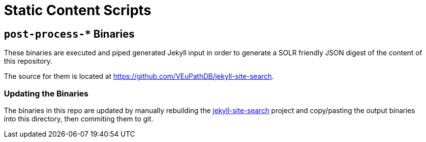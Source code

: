 = Static Content Scripts

== `post-process-*` Binaries

These binaries are executed and piped generated Jekyll input in order to
generate a SOLR friendly JSON digest of the content of this repository.

The source for them is located at https://github.com/VEuPathDB/jekyll-site-search.

=== Updating the Binaries

The binaries in this repo are updated by manually rebuilding the
link:https://github.com/VEuPathDB/jekyll-site-search[jekyll-site-search] project
and copy/pasting the output binaries into this directory, then commiting them
to git.